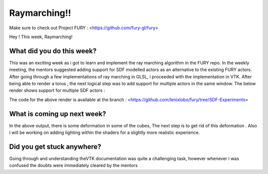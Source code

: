 Raymarching!!
=====================

.. post:: June 14 2020
   :author: Lenix Lobo
   :tags: google
   :category: gsoc

Make sure to check out Project FURY : <https://github.com/fury-gl/fury>

Hey ! 
This week, Raymarching!

What did you do this week?
--------------------------
This was an exciting week as i got to learn and implement the ray marching algorithm in the FURY repo. In the weekly meeting, the mentors suggested adding support for SDF modelled actors as an alternative to the existing FURY actors. After going through a few implementations of ray marching in GLSL, i proceeded with the implementation in VTK. After being able to render a torus , the next logical step was to add support for multiple actors in the same window. The below render shows support for multiple SDF actors :

.. image:: https://raw.githubusercontent.com/lenixlobo/fury-outputs/master/blog-week-3.gif

The code for the above render is available at the branch : <https://github.com/lenixlobo/fury/tree/SDF-Experiments>  

What is coming up next week?
----------------------------
In the above output, there is some deformation in some of the cubes, The next step is to get rid of this deformation .
Also i will be working on adding lighting within the shaders for a slightly more realistic experience.

Did you get stuck anywhere?
---------------------------
Going through and understanding theVTK documentation was quite a challenging task, however whenever i was confused the doubts were immediately cleared by the mentors
